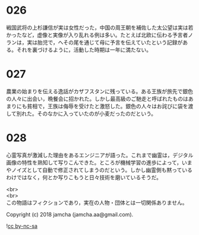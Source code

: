 #+OPTIONS: toc:nil
#+OPTIONS: \n:t

* 026

  戦国武将の上杉謙信が実は女性だった，中国の周王朝を補佐した太公望は実は若かったなど，虚像と実像が入り乱れる例は多い。たとえば北欧に伝わる予言者ノランは，実は胎児で，へその尾を通じて母に予言を伝えていたという記録がある。それを裏づけるように，活動した時期は一年に満たない。

* 027

  農業の始まりを伝える逸話がカザフスタンに残っている。ある王族が旅先で銀色の人々に出会い，晩餐会に招かれた。しかし最高級のご馳走と呼ばれたものはあまりにも貧相で，王族は侮辱を受けたと激怒した。銀色の人々はお詫びに袋を渡して別れた。そのなかに入っていたのが小麦だったのだという。

* 028

  心霊写真が激減した理由をあるエンジニアが語った。これまで幽霊は，デジタル画像の特性を熟知して写りこんできた。ところが機械学習の進歩によって，いまやノイズとして自動で修正されてしまうのだという。しかし幽霊側も黙っているわけではなく，何とか写りこもうと日々技術を磨いているそうだ。

  <br>
  <br>
  この物語はフィクションであり，実在の人物・団体とは一切関係ありません。

  Copyright (c) 2018 jamcha (jamcha.aa@gmail.com).

  ![[http://i.creativecommons.org/l/by-nc-sa/4.0/88x31.png][cc by-nc-sa]]
